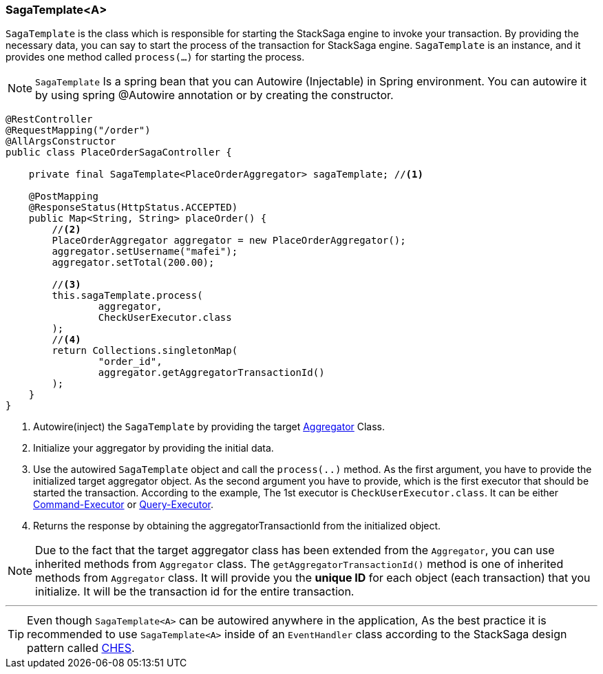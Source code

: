 === SagaTemplate<A> [[saga_template]]

`SagaTemplate` is the class which is responsible for starting the StackSaga engine to invoke your transaction.
By providing the necessary data, you can say to start the process of the transaction for StackSaga engine.
`SagaTemplate` is an instance, and it provides one method called `process(...)` for starting the process.

NOTE: `SagaTemplate` Is a spring bean that you can Autowire (Injectable) in Spring environment.
You can autowire it by using spring @Autowire annotation or by creating the constructor.

[source,java]
----
@RestController
@RequestMapping("/order")
@AllArgsConstructor
public class PlaceOrderSagaController {

    private final SagaTemplate<PlaceOrderAggregator> sagaTemplate; //<1>

    @PostMapping
    @ResponseStatus(HttpStatus.ACCEPTED)
    public Map<String, String> placeOrder() {
        //<2>
        PlaceOrderAggregator aggregator = new PlaceOrderAggregator();
        aggregator.setUsername("mafei");
        aggregator.setTotal(200.00);

        //<3>
        this.sagaTemplate.process(
                aggregator,
                CheckUserExecutor.class
        );
        //<4>
        return Collections.singletonMap(
                "order_id",
                aggregator.getAggregatorTransactionId()
        );
    }
}
----

<1> Autowire(inject) the `SagaTemplate` by providing the target <<creating_aggregator_class,Aggregator>> Class.
<2> Initialize your aggregator by providing the initial data.
<3> Use the autowired `SagaTemplate` object and call the `process(..)` method.
As the first argument, you have to provide the initialized target aggregator object.
As the second argument you have to provide, which is the first executor that should be started the transaction.
According to the example, The 1st executor is `CheckUserExecutor.class`.
It can be either <<command_executor,Command-Executor>> or <<query_executor,Query-Executor>>.
<4> Returns the response by obtaining the aggregatorTransactionId from the initialized object.

NOTE: Due to the fact that the target aggregator class has been extended from the `Aggregator`, you can use inherited methods from `Aggregator` class.
The `getAggregatorTransactionId()` method is one of inherited methods from `Aggregator` class.
It will provide you the *unique ID* for each object (each transaction) that you initialize.
It will be the transaction id for the entire transaction.

'''

TIP: Even though `SagaTemplate<A>` can be autowired anywhere in the application, As the best practice it is recommended to use `SagaTemplate<A>` inside of an `EventHandler` class according to the StackSaga design pattern called <<test,CHES>>.
